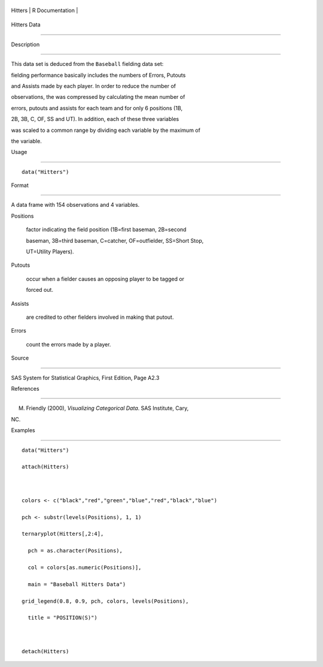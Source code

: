 +-----------+-------------------+
| Hitters   | R Documentation   |
+-----------+-------------------+

Hitters Data
------------

Description
~~~~~~~~~~~

This data set is deduced from the ``Baseball`` fielding data set:
fielding performance basically includes the numbers of Errors, Putouts
and Assists made by each player. In order to reduce the number of
observations, the was compressed by calculating the mean number of
errors, putouts and assists for each team and for only 6 positions (1B,
2B, 3B, C, OF, SS and UT). In addition, each of these three variables
was scaled to a common range by dividing each variable by the maximum of
the variable.

Usage
~~~~~

::

    data("Hitters")

Format
~~~~~~

A data frame with 154 observations and 4 variables.

Positions
    factor indicating the field position (1B=first baseman, 2B=second
    baseman, 3B=third baseman, C=catcher, OF=outfielder, SS=Short Stop,
    UT=Utility Players).

Putouts
    occur when a fielder causes an opposing player to be tagged or
    forced out.

Assists
    are credited to other fielders involved in making that putout.

Errors
    count the errors made by a player.

Source
~~~~~~

SAS System for Statistical Graphics, First Edition, Page A2.3

References
~~~~~~~~~~

M. Friendly (2000), *Visualizing Categorical Data*. SAS Institute, Cary,
NC.

Examples
~~~~~~~~

::

    data("Hitters")
    attach(Hitters)

    colors <- c("black","red","green","blue","red","black","blue")
    pch <- substr(levels(Positions), 1, 1)
    ternaryplot(Hitters[,2:4],
      pch = as.character(Positions),
      col = colors[as.numeric(Positions)],
      main = "Baseball Hitters Data")
    grid_legend(0.8, 0.9, pch, colors, levels(Positions),
      title = "POSITION(S)")

    detach(Hitters)
